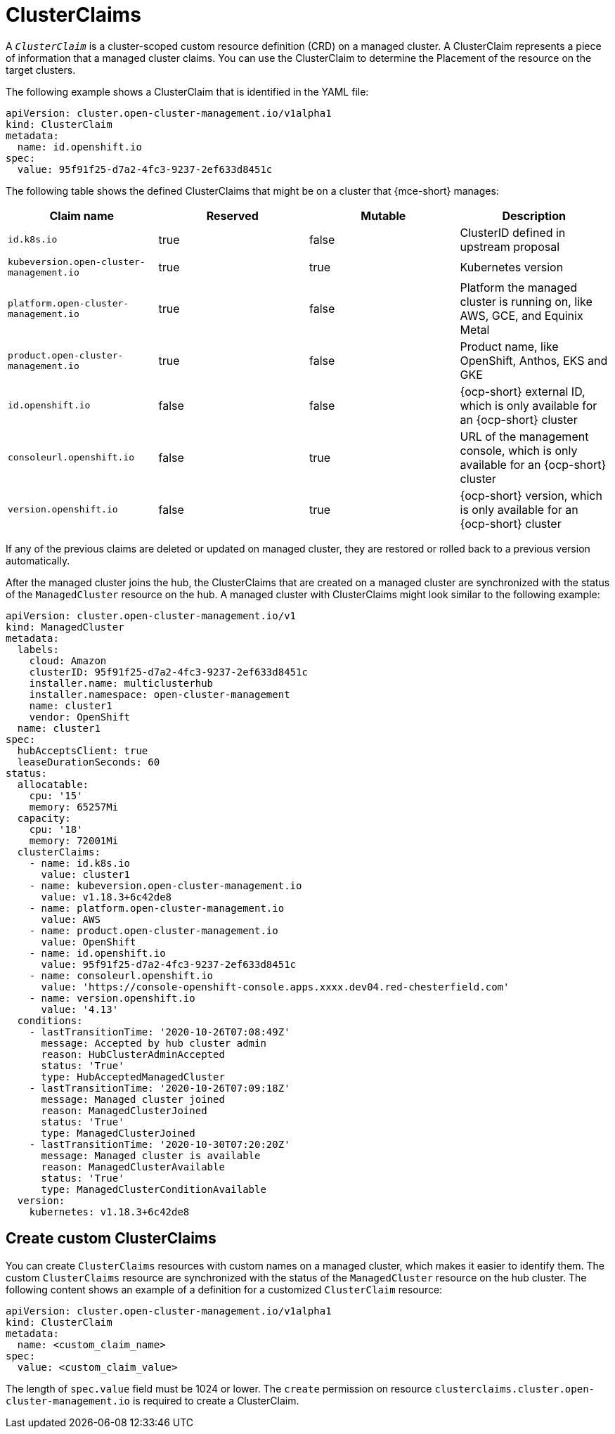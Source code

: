 [#clusterclaims]
= ClusterClaims

A `_ClusterClaim_` is a cluster-scoped custom resource definition (CRD) on a managed cluster. A ClusterClaim represents a piece of information that a managed cluster claims. You can use the ClusterClaim to determine the Placement of the resource on the target clusters.

The following example shows a ClusterClaim that is identified in the YAML file:

[source,yaml]
----
apiVersion: cluster.open-cluster-management.io/v1alpha1
kind: ClusterClaim
metadata:
  name: id.openshift.io
spec:
  value: 95f91f25-d7a2-4fc3-9237-2ef633d8451c
----

The following table shows the defined ClusterClaims that might be on a cluster that {mce-short} manages:

[cols="4"]
|===
| Claim name | Reserved | Mutable | Description 

| `id.k8s.io` | true | false | ClusterID defined in upstream proposal
| `kubeversion.open-cluster-management.io` | true | true | Kubernetes version
| `platform.open-cluster-management.io` | true | false | Platform the managed cluster is running on, like AWS, GCE, and Equinix Metal
| `product.open-cluster-management.io` | true | false |  Product name, like OpenShift, Anthos, EKS and GKE
| `id.openshift.io` | false | false | {ocp-short} external ID, which is only available for an {ocp-short} cluster 
| `consoleurl.openshift.io` | false | true | URL of the management console, which is only available for an {ocp-short} cluster
| `version.openshift.io` | false | true | {ocp-short} version, which is only available for an {ocp-short} cluster
|===

If any of the previous claims are deleted or updated on managed cluster, they are restored or rolled back to a previous version automatically.

After the managed cluster joins the hub, the ClusterClaims that are created on a managed cluster are synchronized with the status of the `ManagedCluster` resource on the hub. A managed cluster with ClusterClaims might look similar to the following example:

[source,yaml]
----
apiVersion: cluster.open-cluster-management.io/v1
kind: ManagedCluster
metadata:
  labels:
    cloud: Amazon
    clusterID: 95f91f25-d7a2-4fc3-9237-2ef633d8451c
    installer.name: multiclusterhub
    installer.namespace: open-cluster-management
    name: cluster1
    vendor: OpenShift
  name: cluster1
spec:
  hubAcceptsClient: true
  leaseDurationSeconds: 60
status:
  allocatable:
    cpu: '15'
    memory: 65257Mi
  capacity:
    cpu: '18'
    memory: 72001Mi
  clusterClaims:
    - name: id.k8s.io
      value: cluster1
    - name: kubeversion.open-cluster-management.io
      value: v1.18.3+6c42de8
    - name: platform.open-cluster-management.io
      value: AWS
    - name: product.open-cluster-management.io
      value: OpenShift
    - name: id.openshift.io
      value: 95f91f25-d7a2-4fc3-9237-2ef633d8451c
    - name: consoleurl.openshift.io
      value: 'https://console-openshift-console.apps.xxxx.dev04.red-chesterfield.com'
    - name: version.openshift.io
      value: '4.13'
  conditions:
    - lastTransitionTime: '2020-10-26T07:08:49Z'
      message: Accepted by hub cluster admin
      reason: HubClusterAdminAccepted
      status: 'True'
      type: HubAcceptedManagedCluster
    - lastTransitionTime: '2020-10-26T07:09:18Z'
      message: Managed cluster joined
      reason: ManagedClusterJoined
      status: 'True'
      type: ManagedClusterJoined
    - lastTransitionTime: '2020-10-30T07:20:20Z'
      message: Managed cluster is available
      reason: ManagedClusterAvailable
      status: 'True'
      type: ManagedClusterConditionAvailable
  version:
    kubernetes: v1.18.3+6c42de8
----

[#create-custom-clusterclaims]
== Create custom ClusterClaims

You can create `ClusterClaims` resources with custom names on a managed cluster, which makes it easier to identify them. The custom `ClusterClaims` resource are synchronized with the status of the `ManagedCluster` resource on the hub cluster. The following content shows an example of a definition for a customized `ClusterClaim` resource:

[source,yaml]
----
apiVersion: cluster.open-cluster-management.io/v1alpha1
kind: ClusterClaim
metadata:
  name: <custom_claim_name>
spec:
  value: <custom_claim_value>
----

The length of `spec.value` field must be 1024 or lower. The `create` permission on resource `clusterclaims.cluster.open-cluster-management.io` is required to create a ClusterClaim.
